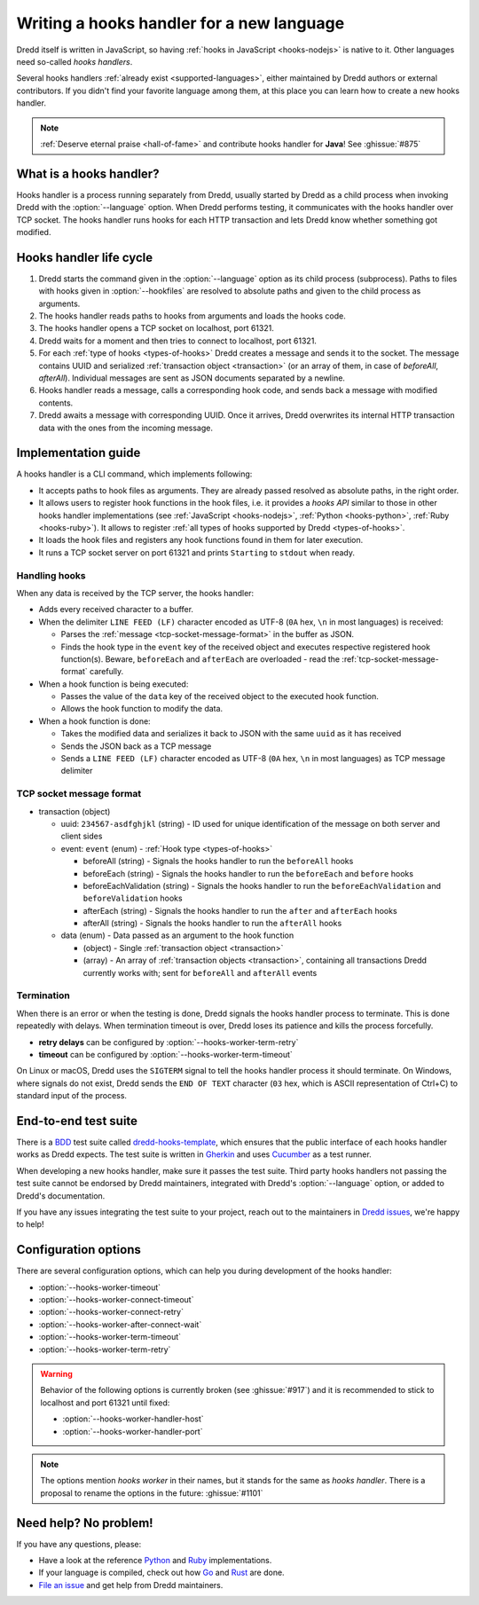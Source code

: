 .. _hooks-new-language:

Writing a hooks handler for a new language
==========================================

Dredd itself is written in JavaScript, so having :ref:`hooks in JavaScript <hooks-nodejs>` is native to it. Other languages need so-called *hooks handlers*.

Several hooks handlers :ref:`already exist <supported-languages>`, either maintained by Dredd authors or external contributors. If you didn't find your favorite language among them, at this place you can learn how to create a new hooks handler.

.. note::
   :ref:`Deserve eternal praise <hall-of-fame>` and contribute hooks handler for **Java**! See :ghissue:`#875`


What is a hooks handler?
------------------------

Hooks handler is a process running separately from Dredd, usually started by Dredd as a child process when invoking Dredd with the :option:`--language` option. When Dredd performs testing, it communicates with the hooks handler over TCP socket. The hooks handler runs hooks for each HTTP transaction and lets Dredd know whether something got modified.


Hooks handler life cycle
------------------------

#. Dredd starts the command given in the :option:`--language` option as its child process (subprocess). Paths to files with hooks given in :option:`--hookfiles` are resolved to absolute paths and given to the child process as arguments.
#. The hooks handler reads paths to hooks from arguments and loads the hooks code.
#. The hooks handler opens a TCP socket on localhost, port 61321.
#. Dredd waits for a moment and then tries to connect to localhost, port 61321.
#. For each :ref:`type of hooks <types-of-hooks>` Dredd creates a message and sends it to the socket. The message contains UUID and serialized :ref:`transaction object <transaction>` (or an array of them, in case of `beforeAll`, `afterAll`). Individual messages are sent as JSON documents separated by a newline.
#. Hooks handler reads a message, calls a corresponding hook code, and sends back a message with modified contents.
#. Dredd awaits a message with corresponding UUID. Once it arrives, Dredd overwrites its internal HTTP transaction data with the ones from the incoming message.

.. image:: ../_static/images/hooks-handler.png
   :align: center


Implementation guide
--------------------

A hooks handler is a CLI command, which implements following:

-  It accepts paths to hook files as arguments. They are already passed resolved as absolute paths, in the right order.
-  It allows users to register hook functions in the hook files, i.e. it provides a *hooks API* similar to those in other hooks handler implementations (see :ref:`JavaScript <hooks-nodejs>`, :ref:`Python <hooks-python>`, :ref:`Ruby <hooks-ruby>`). It allows to register :ref:`all types of hooks supported by Dredd <types-of-hooks>`.
-  It loads the hook files and registers any hook functions found in them for later execution.
-  It runs a TCP socket server on port 61321 and prints ``Starting`` to ``stdout`` when ready.


Handling hooks
^^^^^^^^^^^^^^

When any data is received by the TCP server, the hooks handler:

-  Adds every received character to a buffer.
-  When the delimiter ``LINE FEED (LF)`` character encoded as UTF-8 (``0A`` hex, ``\n`` in most languages) is received:

   -  Parses the :ref:`message <tcp-socket-message-format>` in the buffer as JSON.
   -  Finds the hook type in the ``event`` key of the received object and executes respective registered hook function(s). Beware, ``beforeEach`` and ``afterEach`` are overloaded - read the :ref:`tcp-socket-message-format` carefully.

-  When a hook function is being executed:

   -  Passes the value of the ``data`` key of the received object to the executed hook function.
   -  Allows the hook function to modify the data.

-  When a hook function is done:

   -  Takes the modified data and serializes it back to JSON with the same ``uuid`` as it has received
   -  Sends the JSON back as a TCP message
   -  Sends a ``LINE FEED (LF)`` character encoded as UTF-8 (``0A`` hex, ``\n`` in most languages) as TCP message delimiter


.. _tcp-socket-message-format:

TCP socket message format
^^^^^^^^^^^^^^^^^^^^^^^^^

-  transaction (object)

   -  uuid: ``234567-asdfghjkl`` (string) - ID used for unique identification of the message on both server and client sides
   -  event: ``event`` (enum) - :ref:`Hook type <types-of-hooks>`

      -  beforeAll (string) - Signals the hooks handler to run the ``beforeAll`` hooks
      -  beforeEach (string) - Signals the hooks handler to run the ``beforeEach`` and ``before`` hooks
      -  beforeEachValidation (string) - Signals the hooks handler to run the ``beforeEachValidation`` and ``beforeValidation`` hooks
      -  afterEach (string) - Signals the hooks handler to run the ``after`` and ``afterEach`` hooks
      -  afterAll (string) - Signals the hooks handler to run the ``afterAll`` hooks

   -  data (enum) - Data passed as an argument to the hook function

      -  (object) - Single :ref:`transaction object <transaction>`
      -  (array) - An array of :ref:`transaction objects <transaction>`, containing all transactions Dredd currently works with; sent for ``beforeAll`` and ``afterAll`` events


Termination
^^^^^^^^^^^

When there is an error or when the testing is done, Dredd signals the hooks handler process to terminate. This is done repeatedly with delays. When termination timeout is over, Dredd loses its patience and kills the process forcefully.

-  **retry delays** can be configured by :option:`--hooks-worker-term-retry`
-  **timeout** can be configured by :option:`--hooks-worker-term-timeout`

On Linux or macOS, Dredd uses the ``SIGTERM`` signal to tell the hooks handler process it should terminate. On Windows, where signals do not exist, Dredd sends the ``END OF TEXT`` character (``03`` hex, which is ASCII representation of Ctrl+C) to standard input of the process.


End-to-end test suite
---------------------

There is a `BDD <https://en.wikipedia.org/wiki/Behavior-driven_development>`__ test suite called `dredd-hooks-template <https://github.com/apiaryio/dredd-hooks-template>`__, which ensures that the public interface of each hooks handler works as Dredd expects. The test suite is written in `Gherkin <https://github.com/cucumber/cucumber/wiki/Gherkin>`__ and uses `Cucumber <https://github.com/cucumber/cucumber-js>`__ as a test runner.

.. image:: https://raw.githubusercontent.com/apiaryio/dredd-hooks-template/master/passing.png

When developing a new hooks handler, make sure it passes the test suite. Third party hooks handlers not passing the test suite cannot be endorsed by Dredd maintainers, integrated with Dredd's :option:`--language` option, or added to Dredd's documentation.

If you have any issues integrating the test suite to your project, reach out to the maintainers in `Dredd issues <https://github.com/apiaryio/dredd/issues>`__, we're happy to help!


Configuration options
---------------------

There are several configuration options, which can help you during development of the hooks handler:

-  :option:`--hooks-worker-timeout`
-  :option:`--hooks-worker-connect-timeout`
-  :option:`--hooks-worker-connect-retry`
-  :option:`--hooks-worker-after-connect-wait`
-  :option:`--hooks-worker-term-timeout`
-  :option:`--hooks-worker-term-retry`

.. warning::
   Behavior of the following options is currently broken (see :ghissue:`#917`) and it is recommended to stick to localhost and port 61321 until fixed:

   -  :option:`--hooks-worker-handler-host`
   -  :option:`--hooks-worker-handler-port`

.. note::
   The options mention *hooks worker* in their names, but it stands for the same as *hooks handler*. There is a proposal to rename the options in the future: :ghissue:`#1101`

Need help? No problem!
----------------------

If you have any questions, please:

-  Have a look at the reference `Python <https://github.com/apiaryio/dredd-hooks-python>`__ and `Ruby <https://github.com/apiaryio/dredd-hooks-ruby>`__ implementations.
-  If your language is compiled, check out how `Go <https://github.com/snikch/goodman>`__ and `Rust <https://github.com/hobofan/dredd-hooks-rust>`__ are done.
-  `File an issue <https://github.com/apiaryio/dredd/issues/new>`__ and get help from Dredd maintainers.
